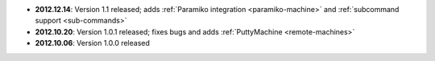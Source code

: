 * **2012.12.14**: Version 1.1 released; adds :ref:`Paramiko integration <paramiko-machine>` and :ref:`subcommand support <sub-commands>`
* **2012.10.20**: Version 1.0.1 released; fixes bugs and adds :ref:`PuttyMachine <remote-machines>`
* **2012.10.06**: Version 1.0.0 released
